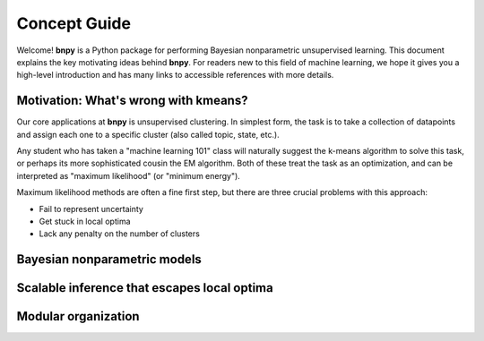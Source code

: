 =============
Concept Guide
=============

Welcome! **bnpy** is a Python package for performing Bayesian nonparametric unsupervised learning. 
This document explains the key motivating ideas behind **bnpy**. 
For readers new to this field of machine learning, we hope it gives you a high-level introduction and has many links to accessible references with more details.


Motivation: What's wrong with kmeans?
-------------------------------------

Our core applications at **bnpy** is unsupervised clustering. 
In simplest form, the task is to take a collection of datapoints and assign each one to a specific cluster (also called topic, state, etc.).

Any student who has taken a "machine learning 101" class will naturally suggest the k-means algorithm to solve this task, or perhaps its more sophisticated cousin the EM algorithm. Both of these treat the task as an optimization, and can be interpreted as "maximum likelihood" (or "minimum energy"). 

Maximum likelihood methods are often a fine first step, but there are three crucial problems with this approach:

* Fail to represent uncertainty
* Get stuck in local optima
* Lack any penalty on the number of clusters



Bayesian nonparametric models
-----------------------------


Scalable inference that escapes local optima
--------------------------------------------


Modular organization
--------------------


